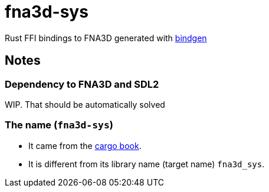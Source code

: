 = fna3d-sys

Rust FFI bindings to FNA3D generated with https://github.com/rust-lang/rust-bindgen[bindgen]

== Notes

=== Dependency to FNA3D and SDL2

WIP. That should be automatically solved

=== The name (`fna3d-sys`)

* It came from the https://doc.rust-lang.org/cargo/reference/build-scripts.html#-sys-packages[cargo book].
* It is different from its library name (target name) `fna3d_sys`.
